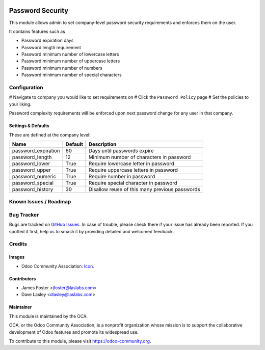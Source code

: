 .. image:: https://img.shields.io/badge/license-LGPL--3-blue.svg
   :target: http://www.gnu.org/licenses/lgpl-3.0-standalone.html
   :alt: License: LGPL-3

==================
Password  Security
==================

This module allows admin to set company-level password security requirements
and enforces them on the user.

It contains features such as

* Password expiration days
* Password length requirement
* Password minimum number of lowercase letters
* Password minimum number of uppercase letters
* Password minimum number of numbers
* Password minimum number of special characters

Configuration
=============

# Navigate to company you would like to set requirements on
# Click the ``Password Policy`` page
# Set the policies to your liking.

Password complexity requirements will be enforced upon next password change for
any user in that company.


Settings & Defaults
-------------------

These are defined at the company level:

=====================  =======   ===============================================
 Name                  Default   Description                             
=====================  =======   ===============================================
 password_expiration   60        Days until passwords expire
 password_length       12        Minimum number of characters in password
 password_lower        True      Require lowercase letter in password
 password_upper        True      Require uppercase letters in password
 password_numeric      True      Require number in password
 password_special      True      Require special character in password
 password_history      30        Disallow reuse of this many previous passwords
=====================  =======   ===============================================

Known Issues / Roadmap
======================


Bug Tracker
===========

Bugs are tracked on `GitHub Issues
<https://github.com/LasLabs/odoo-base/issues>`_. In case of trouble, please
check there if your issue has already been reported. If you spotted it first,
help us to smash it by providing detailed and welcomed feedback.


Credits
=======

Images
------

* Odoo Community Association: `Icon <https://github.com/OCA/maintainer-tools/blob/master/template/module/static/description/icon.svg>`_.

Contributors
------------

* James Foster <jfoster@laslabs.com>
* Dave Lasley <dlasley@laslabs.com>

Maintainer
----------

.. image:: https://odoo-community.org/logo.png
   :alt: Odoo Community Association
   :target: https://odoo-community.org

This module is maintained by the OCA.

OCA, or the Odoo Community Association, is a nonprofit organization whose
mission is to support the collaborative development of Odoo features and
promote its widespread use.

To contribute to this module, please visit https://odoo-community.org.
